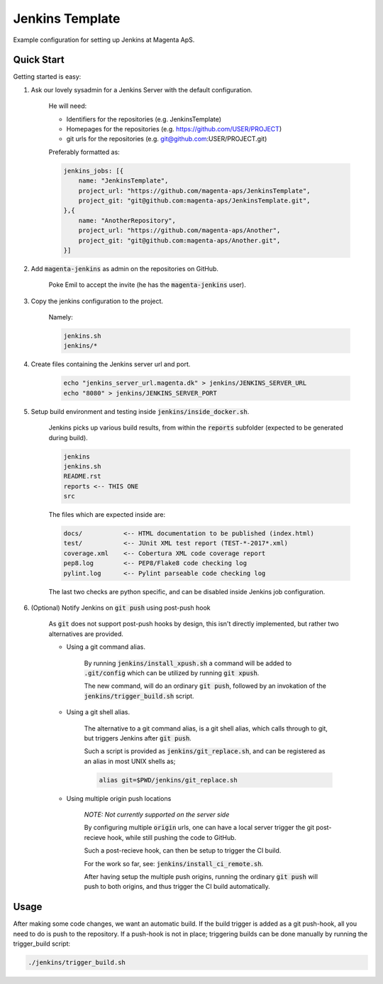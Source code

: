 ================
Jenkins Template
================
Example configuration for setting up Jenkins at Magenta ApS.

Quick Start
===========
Getting started is easy:

#. Ask our lovely sysadmin for a Jenkins Server with the default configuration.

    He will need:

    * Identifiers for the repositories (e.g. JenkinsTemplate)
    * Homepages for the repositories (e.g. https://github.com/USER/PROJECT)
    * git urls for the repositories (e.g. git@github.com:USER/PROJECT.git)

    Preferably formatted as:

    .. code:: console

        jenkins_jobs: [{
            name: "JenkinsTemplate",
            project_url: "https://github.com/magenta-aps/JenkinsTemplate",
            project_git: "git@github.com:magenta-aps/JenkinsTemplate.git",
        },{
            name: "AnotherRepository",
            project_url: "https://github.com/magenta-aps/Another",
            project_git: "git@github.com:magenta-aps/Another.git",
        }]

#. Add :code:`magenta-jenkins` as admin on the repositories on GitHub.

    Poke Emil to accept the invite (he has the :code:`magenta-jenkins` user).

#. Copy the jenkins configuration to the project.

    Namely:

    .. code:: bash

        jenkins.sh
        jenkins/*

#. Create files containing the Jenkins server url and port.

    .. code:: bash

        echo "jenkins_server_url.magenta.dk" > jenkins/JENKINS_SERVER_URL
        echo "8080" > jenkins/JENKINS_SERVER_PORT

#. Setup build environment and testing inside :code:`jenkins/inside_docker.sh`.

    Jenkins picks up various build results, from within the :code:`reports`
    subfolder (expected to be generated during build).

    .. code:: console

        jenkins
        jenkins.sh
        README.rst
        reports <-- THIS ONE
        src

    The files which are expected inside are:

    .. code:: console

        docs/           <-- HTML documentation to be published (index.html)
        test/           <-- JUnit XML test report (TEST-*-2017*.xml)
        coverage.xml    <-- Cobertura XML code coverage report
        pep8.log        <-- PEP8/Flake8 code checking log
        pylint.log      <-- Pylint parseable code checking log

    The last two checks are python specific, and can be disabled inside Jenkins
    job configuration.

#. (Optional) Notify Jenkins on :code:`git push` using post-push hook

    As :code:`git` does not support post-push hooks by design, this isn't
    directly implemented, but rather two alternatives are provided.

    * Using a git command alias.

        By running :code:`jenkins/install_xpush.sh` a command will be added to
        :code:`.git/config` which can be utilized by running :code:`git xpush`.

        The new command, will do an ordinary :code:`git push`, followed by an
        invokation of the :code:`jenkins/trigger_build.sh` script.

    * Using a git shell alias.

        The alternative to a git command alias, is a git shell alias, which
        calls through to git, but triggers Jenkins after :code:`git push`.

        Such a script is provided as :code:`jenkins/git_replace.sh`, and can be
        registered as an alias in most UNIX shells as;

        .. code::

            alias git=$PWD/jenkins/git_replace.sh

    * Using multiple origin push locations

        *NOTE: Not currently supported on the server side*

        By configuring multiple :code:`origin` urls, one can have a local server
        trigger the git post-recieve hook, while still pushing the code to
        GitHub.
       
        Such a post-recieve hook, can then be setup to trigger the CI build.

        For the work so far, see: :code:`jenkins/install_ci_remote.sh`.

        After having setup the multiple push origins, running the ordinary
        :code:`git push` will push to both origins, and thus trigger the CI
        build automatically.

Usage
=====
After making some code changes, we want an automatic build.
If the build trigger is added as a git push-hook, all you need to do is push
to the repository. If a push-hook is not in place; triggering builds can be done
manually by running the trigger_build script:

.. code:: bash

    ./jenkins/trigger_build.sh

